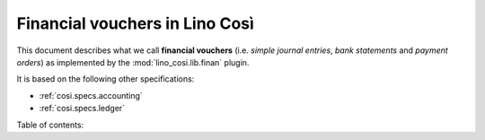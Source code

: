 .. _cosi.specs.finan:

===============================
Financial vouchers in Lino Così
===============================

.. to test only this document:

      $ python setup.py test -s tests.DocsTests.test_ledger
    
    doctest init:

    >>> from lino import startup
    >>> startup('lino_cosi.projects.std.settings.demo')
    >>> from lino.api.doctest import *
    >>> ses = rt.login("robin")
    >>> translation.activate('en')

This document describes what we call **financial vouchers**
(i.e. *simple journal entries*, *bank statements* and *payment
orders*) as implemented by the :mod:`lino_cosi.lib.finan` plugin.  

It is based on the following other specifications:

- :ref:`cosi.specs.accounting`
- :ref:`cosi.specs.ledger`

Table of contents:


.. contents::
   :depth: 1
   :local:
